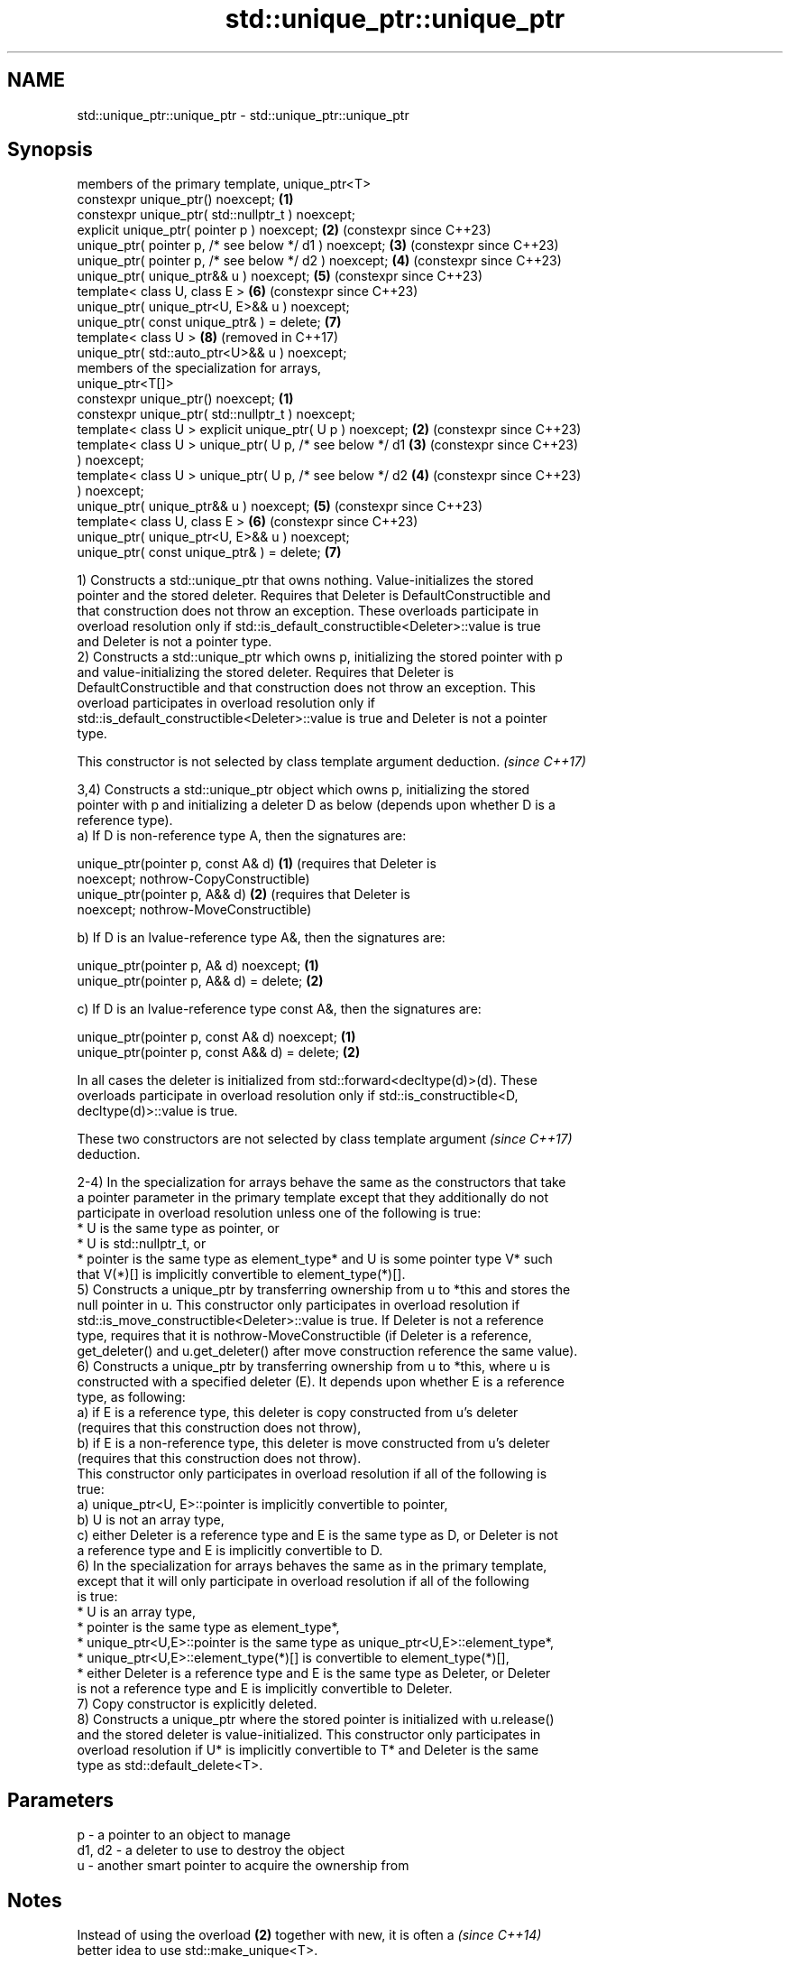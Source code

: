 .TH std::unique_ptr::unique_ptr 3 "2024.06.10" "http://cppreference.com" "C++ Standard Libary"
.SH NAME
std::unique_ptr::unique_ptr \- std::unique_ptr::unique_ptr

.SH Synopsis
   members of the primary template, unique_ptr<T>
   constexpr unique_ptr() noexcept;                         \fB(1)\fP
   constexpr unique_ptr( std::nullptr_t ) noexcept;
   explicit unique_ptr( pointer p ) noexcept;               \fB(2)\fP (constexpr since C++23)
   unique_ptr( pointer p, /* see below */ d1 ) noexcept;    \fB(3)\fP (constexpr since C++23)
   unique_ptr( pointer p, /* see below */ d2 ) noexcept;    \fB(4)\fP (constexpr since C++23)
   unique_ptr( unique_ptr&& u ) noexcept;                   \fB(5)\fP (constexpr since C++23)
   template< class U, class E >                             \fB(6)\fP (constexpr since C++23)
   unique_ptr( unique_ptr<U, E>&& u ) noexcept;
   unique_ptr( const unique_ptr& ) = delete;                \fB(7)\fP
   template< class U >                                      \fB(8)\fP (removed in C++17)
   unique_ptr( std::auto_ptr<U>&& u ) noexcept;
   members of the specialization for arrays,
   unique_ptr<T[]>
   constexpr unique_ptr() noexcept;                         \fB(1)\fP
   constexpr unique_ptr( std::nullptr_t ) noexcept;
   template< class U > explicit unique_ptr( U p ) noexcept; \fB(2)\fP (constexpr since C++23)
   template< class U > unique_ptr( U p, /* see below */ d1  \fB(3)\fP (constexpr since C++23)
   ) noexcept;
   template< class U > unique_ptr( U p, /* see below */ d2  \fB(4)\fP (constexpr since C++23)
   ) noexcept;
   unique_ptr( unique_ptr&& u ) noexcept;                   \fB(5)\fP (constexpr since C++23)
   template< class U, class E >                             \fB(6)\fP (constexpr since C++23)
   unique_ptr( unique_ptr<U, E>&& u ) noexcept;
   unique_ptr( const unique_ptr& ) = delete;                \fB(7)\fP

   1) Constructs a std::unique_ptr that owns nothing. Value-initializes the stored
   pointer and the stored deleter. Requires that Deleter is DefaultConstructible and
   that construction does not throw an exception. These overloads participate in
   overload resolution only if std::is_default_constructible<Deleter>::value is true
   and Deleter is not a pointer type.
   2) Constructs a std::unique_ptr which owns p, initializing the stored pointer with p
   and value-initializing the stored deleter. Requires that Deleter is
   DefaultConstructible and that construction does not throw an exception. This
   overload participates in overload resolution only if
   std::is_default_constructible<Deleter>::value is true and Deleter is not a pointer
   type.

   This constructor is not selected by class template argument deduction. \fI(since C++17)\fP

   3,4) Constructs a std::unique_ptr object which owns p, initializing the stored
   pointer with p and initializing a deleter D as below (depends upon whether D is a
   reference type).
   a) If D is non-reference type A, then the signatures are:

   unique_ptr(pointer p, const A& d) \fB(1)\fP (requires that Deleter is
   noexcept;                             nothrow-CopyConstructible)
   unique_ptr(pointer p, A&& d)      \fB(2)\fP (requires that Deleter is
   noexcept;                             nothrow-MoveConstructible)

   b) If D is an lvalue-reference type A&, then the signatures are:

   unique_ptr(pointer p, A& d) noexcept;  \fB(1)\fP
   unique_ptr(pointer p, A&& d) = delete; \fB(2)\fP

   c) If D is an lvalue-reference type const A&, then the signatures are:

   unique_ptr(pointer p, const A& d) noexcept;  \fB(1)\fP
   unique_ptr(pointer p, const A&& d) = delete; \fB(2)\fP

   In all cases the deleter is initialized from std::forward<decltype(d)>(d). These
   overloads participate in overload resolution only if std::is_constructible<D,
   decltype(d)>::value is true.

   These two constructors are not selected by class template argument     \fI(since C++17)\fP
   deduction.

   2-4) In the specialization for arrays behave the same as the constructors that take
   a pointer parameter in the primary template except that they additionally do not
   participate in overload resolution unless one of the following is true:
     * U is the same type as pointer, or
     * U is std::nullptr_t, or
     * pointer is the same type as element_type* and U is some pointer type V* such
       that V(*)[] is implicitly convertible to element_type(*)[].
   5) Constructs a unique_ptr by transferring ownership from u to *this and stores the
   null pointer in u. This constructor only participates in overload resolution if
   std::is_move_constructible<Deleter>::value is true. If Deleter is not a reference
   type, requires that it is nothrow-MoveConstructible (if Deleter is a reference,
   get_deleter() and u.get_deleter() after move construction reference the same value).
   6) Constructs a unique_ptr by transferring ownership from u to *this, where u is
   constructed with a specified deleter (E). It depends upon whether E is a reference
   type, as following:
   a) if E is a reference type, this deleter is copy constructed from u's deleter
   (requires that this construction does not throw),
   b) if E is a non-reference type, this deleter is move constructed from u's deleter
   (requires that this construction does not throw).
   This constructor only participates in overload resolution if all of the following is
   true:
   a) unique_ptr<U, E>::pointer is implicitly convertible to pointer,
   b) U is not an array type,
   c) either Deleter is a reference type and E is the same type as D, or Deleter is not
   a reference type and E is implicitly convertible to D.
   6) In the specialization for arrays behaves the same as in the primary template,
   except that it will only participate in overload resolution if all of the following
   is true:
     * U is an array type,
     * pointer is the same type as element_type*,
     * unique_ptr<U,E>::pointer is the same type as unique_ptr<U,E>::element_type*,
     * unique_ptr<U,E>::element_type(*)[] is convertible to element_type(*)[],
     * either Deleter is a reference type and E is the same type as Deleter, or Deleter
       is not a reference type and E is implicitly convertible to Deleter.
   7) Copy constructor is explicitly deleted.
   8) Constructs a unique_ptr where the stored pointer is initialized with u.release()
   and the stored deleter is value-initialized. This constructor only participates in
   overload resolution if U* is implicitly convertible to T* and Deleter is the same
   type as std::default_delete<T>.

.SH Parameters

   p      - a pointer to an object to manage
   d1, d2 - a deleter to use to destroy the object
   u      - another smart pointer to acquire the ownership from

.SH Notes

   Instead of using the overload \fB(2)\fP together with new, it is often a     \fI(since C++14)\fP
   better idea to use std::make_unique<T>.

   std::unique_ptr<Derived> is implicitly convertible to std::unique_ptr<Base> through
   the overload \fB(6)\fP (because both the managed pointer and std::default_delete are
   implicitly convertible).

   Because the default constructor is constexpr, static unique_ptrs are initialized as
   part of static non-local initialization, before any dynamic non-local initialization
   begins. This makes it safe to use a unique_ptr in a constructor of any static
   object.

   There is no class template argument deduction from pointer type
   because it is impossible to distinguish a pointer obtained from array  \fI(since C++17)\fP
   and non-array forms of new.

.SH Example


// Run this code

 #include <iostream>
 #include <memory>

 struct Foo // object to manage
 {
     Foo() { std::cout << "Foo ctor\\n"; }
     Foo(const Foo&) { std::cout << "Foo copy ctor\\n"; }
     Foo(Foo&&) { std::cout << "Foo move ctor\\n"; }
     ~Foo() { std::cout << "~Foo dtor\\n"; }
 };

 struct D // deleter
 {
     D() {};
     D(const D&) { std::cout << "D copy ctor\\n"; }
     D(D&) { std::cout << "D non-const copy ctor\\n"; }
     D(D&&) { std::cout << "D move ctor \\n"; }
     void operator()(Foo* p) const
     {
         std::cout << "D is deleting a Foo\\n";
         delete p;
     };
 };

 int main()
 {
     std::cout << "Example constructor(1)...\\n";
     std::unique_ptr<Foo> up1; // up1 is empty
     std::unique_ptr<Foo> up1b(nullptr); // up1b is empty

     std::cout << "Example constructor(2)...\\n";
     {
         std::unique_ptr<Foo> up2(new Foo); //up2 now owns a Foo
     } // Foo deleted

     std::cout << "Example constructor(3)...\\n";
     D d;
     {   // deleter type is not a reference
         std::unique_ptr<Foo, D> up3(new Foo, d); // deleter copied
     }
     {   // deleter type is a reference
         std::unique_ptr<Foo, D&> up3b(new Foo, d); // up3b holds a reference to d
     }

     std::cout << "Example constructor(4)...\\n";
     {   // deleter is not a reference
         std::unique_ptr<Foo, D> up4(new Foo, D()); // deleter moved
     }

     std::cout << "Example constructor(5)...\\n";
     {
         std::unique_ptr<Foo> up5a(new Foo);
         std::unique_ptr<Foo> up5b(std::move(up5a)); // ownership transfer
     }

     std::cout << "Example constructor(6)...\\n";
     {
         std::unique_ptr<Foo, D> up6a(new Foo, d); // D is copied
         std::unique_ptr<Foo, D> up6b(std::move(up6a)); // D is moved

         std::unique_ptr<Foo, D&> up6c(new Foo, d); // D is a reference
         std::unique_ptr<Foo, D> up6d(std::move(up6c)); // D is copied
     }

 #if (__cplusplus < 201703L)
     std::cout << "Example constructor(7)...\\n";
     {
         std::auto_ptr<Foo> up7a(new Foo);
         std::unique_ptr<Foo> up7b(std::move(up7a)); // ownership transfer
     }
 #endif

     std::cout << "Example array constructor...\\n";
     {
         std::unique_ptr<Foo[]> up(new Foo[3]);
     } // three Foo objects deleted
 }

.SH Output:

 Example constructor\fB(1)\fP...
 Example constructor\fB(2)\fP...
 Foo ctor
 ~Foo dtor
 Example constructor\fB(3)\fP...
 Foo ctor
 D copy ctor
 D is deleting a Foo
 ~Foo dtor
 Foo ctor
 D is deleting a Foo
 ~Foo dtor
 Example constructor\fB(4)\fP...
 Foo ctor
 D move ctor
 D is deleting a Foo
 ~Foo dtor
 Example constructor\fB(5)\fP...
 Foo ctor
 ~Foo dtor
 Example constructor\fB(6)\fP...
 Foo ctor
 D copy ctor
 D move ctor
 Foo ctor
 D non-const copy ctor
 D is deleting a Foo
 ~Foo dtor
 D is deleting a Foo
 ~Foo dtor
 Example constructor\fB(7)\fP...
 Foo ctor
 ~Foo dtor
 Example array constructor...
 Foo ctor
 Foo ctor
 Foo ctor
 ~Foo dtor
 ~Foo dtor
 ~Foo dtor

   Defect reports

   The following behavior-changing defect reports were applied retroactively to
   previously published C++ standards.

      DR    Applied to            Behavior as published              Correct behavior
   LWG 2118 C++11      Constructors of unique_ptr<T[]> rejected     Accept.
                       qualification conversions.
   LWG 2520 C++11      unique_ptr<T[]> was accidentally made        Made constructible.
                       non-constructible from nullptr_t.
   LWG 2801 C++11      The default constructor was not constrained. Constrained.
   LWG 2899 C++11      The move constructor was not constrained.    Constrained.
   LWG 2905 C++11      Constraint on the constructor from a pointer Corrected.
                       and a deleter was wrong.
   LWG 2944 C++11      Some preconditions were accidentally dropped Restored.
                       by LWG 2905
